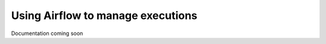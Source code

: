 .. meta::
    :description: How to control Valohai executions via Airflow

Using Airflow to manage executions
----------------------------------

Documentation coming soon
